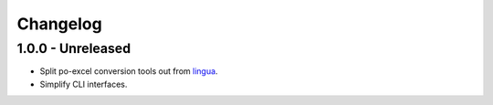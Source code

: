 Changelog
=========

1.0.0 - Unreleased
----------------------

- Split po-excel conversion tools out from `lingua <https://github.com/wichert/lingua>`_.

- Simplify CLI interfaces.
